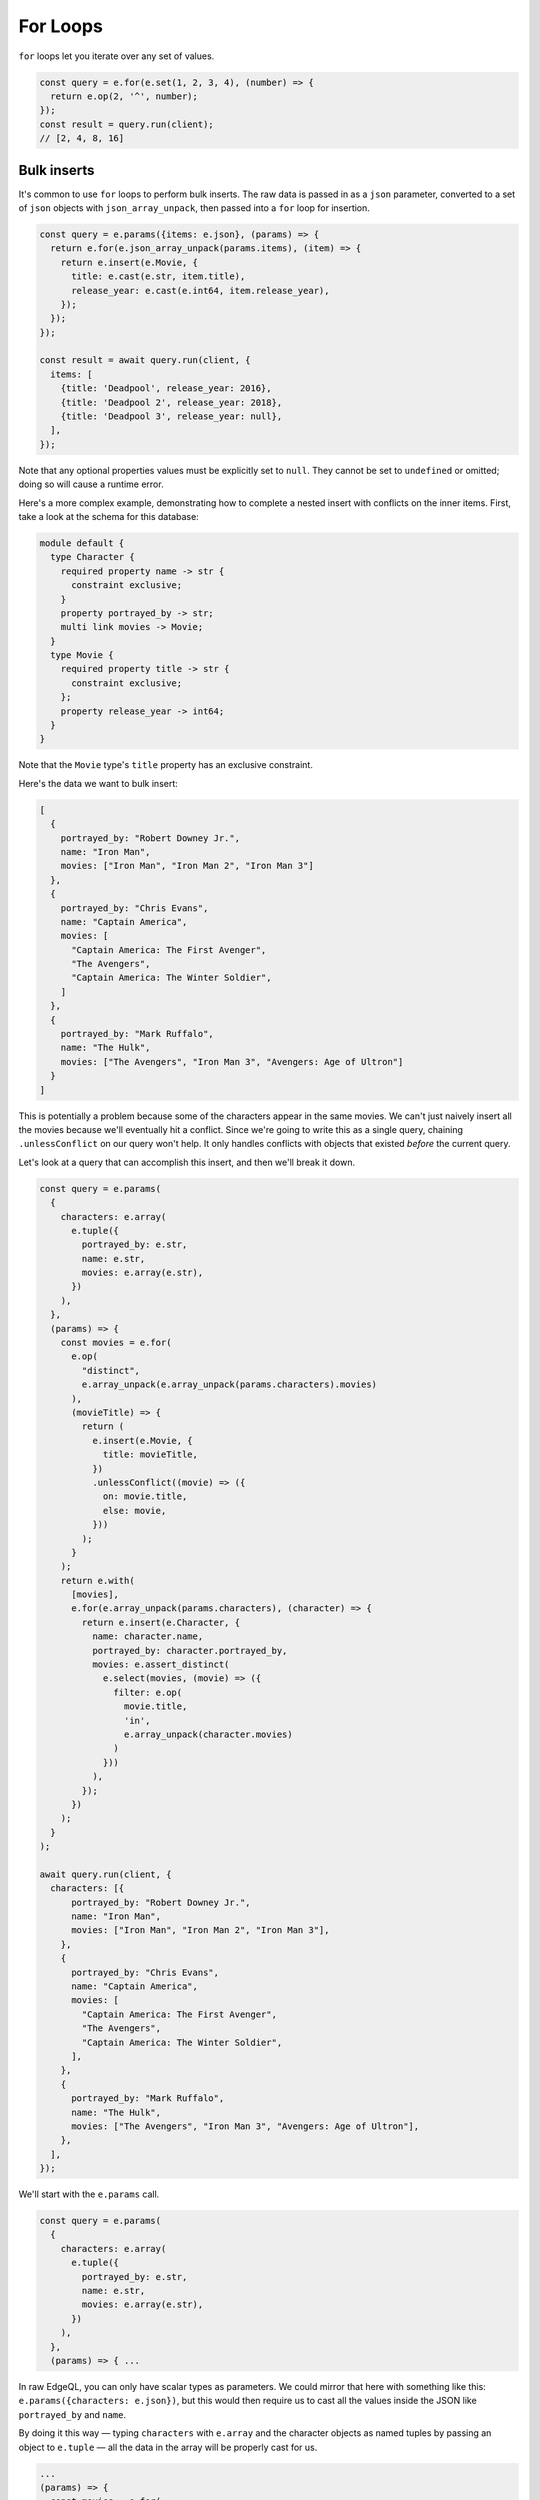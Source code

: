 .. _edgedb-js-for:


For Loops
---------

``for`` loops let you iterate over any set of values.

.. code-block:: typescript

  const query = e.for(e.set(1, 2, 3, 4), (number) => {
    return e.op(2, '^', number);
  });
  const result = query.run(client);
  // [2, 4, 8, 16]

Bulk inserts
^^^^^^^^^^^^

It's common to use ``for`` loops to perform bulk inserts. The raw data is
passed in as a ``json`` parameter, converted to a set of ``json`` objects with
``json_array_unpack``, then passed into a ``for`` loop for insertion.

.. code-block:: typescript

  const query = e.params({items: e.json}, (params) => {
    return e.for(e.json_array_unpack(params.items), (item) => {
      return e.insert(e.Movie, {
        title: e.cast(e.str, item.title),
        release_year: e.cast(e.int64, item.release_year),
      });
    });
  });

  const result = await query.run(client, {
    items: [
      {title: 'Deadpool', release_year: 2016},
      {title: 'Deadpool 2', release_year: 2018},
      {title: 'Deadpool 3', release_year: null},
    ],
  });

Note that any optional properties values must be explicitly set to ``null``.
They cannot be set to ``undefined`` or omitted; doing so will cause a runtime
error.

Here's a more complex example, demonstrating how to complete a nested insert
with conflicts on the inner items. First, take a look at the schema for this
database:

.. code-block:: sdl

    module default {
      type Character {
        required property name -> str {
          constraint exclusive;
        }
        property portrayed_by -> str;
        multi link movies -> Movie;
      }
      type Movie {
        required property title -> str {
          constraint exclusive;
        };
        property release_year -> int64;
      }
    }

Note that the ``Movie`` type's ``title`` property has an exclusive constraint.

Here's the data we want to bulk insert:

.. code-block:: js

    [
      {
        portrayed_by: "Robert Downey Jr.",
        name: "Iron Man",
        movies: ["Iron Man", "Iron Man 2", "Iron Man 3"]
      },
      {
        portrayed_by: "Chris Evans",
        name: "Captain America",
        movies: [
          "Captain America: The First Avenger",
          "The Avengers",
          "Captain America: The Winter Soldier",
        ]
      },
      {
        portrayed_by: "Mark Ruffalo",
        name: "The Hulk",
        movies: ["The Avengers", "Iron Man 3", "Avengers: Age of Ultron"]
      }
    ]

This is potentially a problem because some of the characters appear in the same
movies. We can't just naively insert all the movies because we'll eventually
hit a conflict. Since we're going to write this as a single query, chaining
``.unlessConflict`` on our query won't help. It only handles conflicts with
objects that existed *before* the current query.

Let's look at a query that can accomplish this insert, and then we'll break it
down.

.. code-block:: typescript

    const query = e.params(
      {
        characters: e.array(
          e.tuple({
            portrayed_by: e.str,
            name: e.str,
            movies: e.array(e.str),
          })
        ),
      },
      (params) => {
        const movies = e.for(
          e.op(
            "distinct",
            e.array_unpack(e.array_unpack(params.characters).movies)
          ),
          (movieTitle) => {
            return (
              e.insert(e.Movie, {
                title: movieTitle,
              })
              .unlessConflict((movie) => ({
                on: movie.title,
                else: movie,
              }))
            );
          }
        );
        return e.with(
          [movies],
          e.for(e.array_unpack(params.characters), (character) => {
            return e.insert(e.Character, {
              name: character.name,
              portrayed_by: character.portrayed_by,
              movies: e.assert_distinct(
                e.select(movies, (movie) => ({
                  filter: e.op(
                    movie.title,
                    'in',
                    e.array_unpack(character.movies)
                  )
                }))
              ),
            });
          })
        );
      }
    );

    await query.run(client, {
      characters: [{
          portrayed_by: "Robert Downey Jr.",
          name: "Iron Man",
          movies: ["Iron Man", "Iron Man 2", "Iron Man 3"],
        },
        {
          portrayed_by: "Chris Evans",
          name: "Captain America",
          movies: [
            "Captain America: The First Avenger",
            "The Avengers",
            "Captain America: The Winter Soldier",
          ],
        },
        {
          portrayed_by: "Mark Ruffalo",
          name: "The Hulk",
          movies: ["The Avengers", "Iron Man 3", "Avengers: Age of Ultron"],
        },
      ],
    });

We'll start with the ``e.params`` call.

.. code-block:: typescript

    const query = e.params(
      {
        characters: e.array(
          e.tuple({
            portrayed_by: e.str,
            name: e.str,
            movies: e.array(e.str),
          })
        ),
      },
      (params) => { ...

In raw EdgeQL, you can only have scalar types as parameters. We could mirror
that here with something like this: ``e.params({characters: e.json})``, but
this would then require us to cast all the values inside the JSON like
``portrayed_by`` and ``name``.

By doing it this way — typing ``characters`` with ``e.array`` and the character
objects as named tuples by passing an object to ``e.tuple`` — all the data in
the array will be properly cast for us.

.. code-block:: typescript

    ...
    (params) => {
      const movies = e.for(
        e.op(
          "distinct",
          e.array_unpack(e.array_unpack(params.characters).movies)
        ),
        (movie) => {
          return (
            e.insert(e.Movie, {
              title: movie,
            })
            .unlessConflict((movie) => ({
              on: movie.title,
              else: movie,
            }))
          );
        }
      );
    ...

We need to separate this movie insert query so that we can use ``distinct`` on
it. We could just nest an insert inside our character insert if movies weren't
duplicated across characters (e.g., two characters have "The Avengers" in
``movies``). Even though the query is separated from the character inserts
here, it will still be built as part of a single EdgeDB query using ``with``
which we'll get to a bit later.

The ``distinct`` operator can only operate on sets. We use ``array_unpack`` to
make these arrays into sets. We need to call it twice because
``params.characters`` is an array and ``.movies`` is an array nested inside
each character.

Chaining ``unlessConflict`` takes care of any movies that already exist in the
database *before* we run this query, but it won't handle conflicts that come
about over the course of this query. The ``distinct`` operator we used earlier
pro-actively eliminates any conflicts we might have had among this data.

.. code-block:: typescript

    ...
    return e.with(
      [movies],
      e.for(e.array_unpack(params.characters), (character) => {
        return e.insert(e.Character, {
          name: character.name,
          portrayed_by: character.portrayed_by,
          movies: e.assert_distinct(
            e.select(movies, (movie) => ({
              filter: e.op(
                movie.title,
                'in',
                e.array_unpack(character.movies)
              )
            }))
          )
        });
      })
    );
    ...

The query builder will try to automatically use EdgeQL's ``with``, but in this
instance, it doesn't know where to place the ``with``. By using ``e.with``
explicitly, we break our movie insert out to the top-level of the query. By
default, it would be scoped *inside* the query, so our ``distinct`` operator
would be applied only to each character's movies instead of to all of the
movies. This would have caused the query to fail.

The rest of the query is relatively straightforward. We unpack
``params.characters`` to a set so that we can pass it to ``e.for`` to iterate
over the characters. For each character, we build an ``insert`` query with
their ``name`` and ``portrayed_by`` values.

For the character's ``movies``, we ``select`` everything in the
``movies`` insert query we wrote previously, filtering for those with titles
that match values in the ``character.movies`` array.

All that's left is to run the query, passing the data to the query's ``run``
method!

Bulk updates
^^^^^^^^^^^^

Just like with inserts, you can run bulk updates using a ``for`` loop. Pass in
your data, iterate over it, and build an ``update`` query for each item.

In this example, we use ``name`` to filter for the character to be updated
since ``name`` has an exclusive constraint in the schema (meaning a given name
will correspond to, at most, a single object). That filtering is done using the
``filter_single`` property of the object returned from your ``update``
callback. Then the ``last_appeared`` value is updated by including it in the
nested ``set`` object.

.. code-block:: typescript

    const query = e.params(
      {
        characters: e.array(
          e.tuple({
            name: e.str,
            last_appeared: e.int64,
          })
        ),
      },
      (params) => {
        return e.for(e.array_unpack(params.characters), (character) => {
          return e.update(e.Character, () => ({
            filter_single: { name: character.name },
            set: {
              last_appeared: character.last_appeared,
            },
          }));
        });
      }
    );

    await query.run(client, {
      characters: [
        { name: "Iron Man", last_appeared: 2019 },
        { name: "Captain America", last_appeared: 2019 },
        { name: "The Hulk", last_appeared: 2021 },
      ],
    });

e.for vs JS for or .forEach
^^^^^^^^^^^^^^^^^^^^^^^^^^^

You may be tempted to use JavaScript's ``for`` or the JavaScript array's
``.forEach`` method to avoid having to massage your data into a set for
consumption by ``e.for``. This approach comes at a cost of performance.

If you use ``for`` or ``.forEach`` to iterate over a standard JavaScript data
structure and run separate queries for each item in your iterable, you're doing
just that: running separate queries for each item in your iterable. By
iterating inside your query using ``e.for``, you're guaranteed everything will
happen in a single query.

In addition to the performance implications, a single query means that either
everything succeeds or everything fails. You will never end up with only some
of your data inserted. This ensures your data integrity is maintained. You
could achieve this yourself by wrapping your batch queryies with :ref:`a
transaction <edgedb-js-qb-transaction>`, but a single query is already atomic
without any additional work on your part.

Using ``e.for`` to run a single query is generally the best approach. When
dealing with extremely large datasets, it may become more practical to batch
queries and run them individually.
